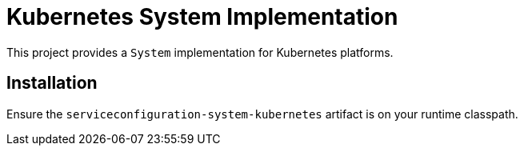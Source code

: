 = Kubernetes System Implementation

This project provides a `System` implementation for Kubernetes
platforms.

== Installation

Ensure the `serviceconfiguration-system-kubernetes` artifact is on
your runtime classpath.

